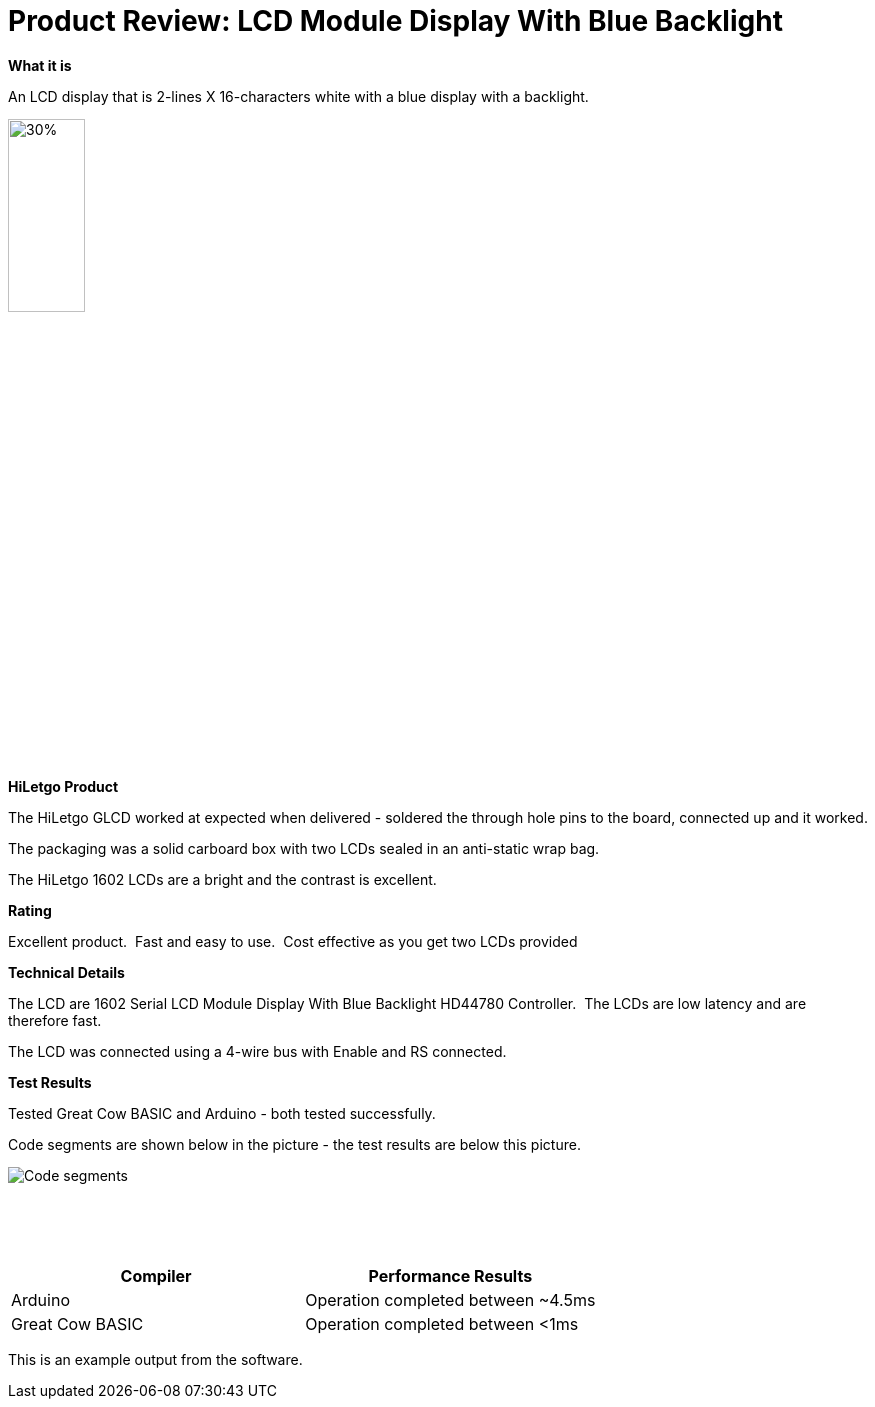 # Product Review: LCD Module Display With Blue Backlight

*What it is*

An LCD display that is 2-lines X 16-characters white with a blue display with a backlight.


image::LCD1602.jpg[30%,30%]


*HiLetgo Product*

The HiLetgo GLCD worked at expected when delivered - soldered the through hole pins to the board, connected up and it worked.

The packaging was a solid carboard box with two LCDs sealed in an anti-static wrap bag.

The HiLetgo 1602 LCDs are a bright and the contrast is excellent.

*Rating*

[red]#Excellent product.{nbsp}{nbsp}Fast and easy to use.{nbsp}{nbsp}Cost effective as you get two LCDs provided#

*Technical Details*

The LCD are 1602 Serial LCD Module Display With Blue Backlight HD44780 Controller.{nbsp}{nbsp}The LCDs are low latency and are therefore fast.

The LCD was connected using a 4-wire bus with Enable and RS connected.

*Test Results*

Tested Great Cow BASIC and Arduino - both tested successfully.

Code segments are shown below in the picture - the test results are below this picture.

image::https://github.com/Anobium/HiLetgo/blob/master/images/LCDCodeUsed.JPG[Code segments]

{empty} +
{empty} +
{empty} +

[cols="2", options="header"]
|===
|Compiler
|Performance Results

|Arduino
|Operation completed between ~4.5ms

|Great Cow BASIC
|Operation completed between <1ms

|===

This is an example output from the software.

